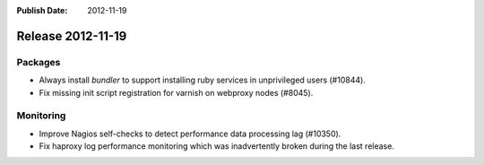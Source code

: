 :Publish Date: 2012-11-19

Release 2012-11-19
------------------

Packages
^^^^^^^^

* Always install `bundler` to support installing ruby services in unprivileged
  users (#10844).
* Fix missing init script registration for varnish on webproxy nodes (#8045).


Monitoring
^^^^^^^^^^

* Improve Nagios self-checks to detect performance data processing lag (#10350).
* Fix haproxy log performance monitoring which was inadvertently broken during
  the last release.


.. vim: set spell spelllang=en:
